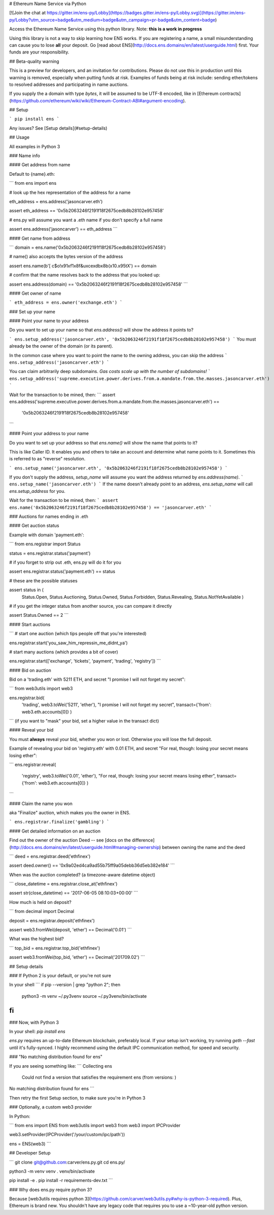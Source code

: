 
# Ethereum Name Service via Python

[![Join the chat at https://gitter.im/ens-py/Lobby](https://badges.gitter.im/ens-py/Lobby.svg)](https://gitter.im/ens-py/Lobby?utm_source=badge&utm_medium=badge&utm_campaign=pr-badge&utm_content=badge)

Access the Ethereum Name Service using this python library. Note: **this is a work in progress**

Using this library is not a way to skip learning how ENS works. If you are registering a name, a
small misunderstanding can cause you to lose **all** your deposit.
Go [read about ENS](http://docs.ens.domains/en/latest/userguide.html) first.
Your funds are your responsibility.

## Beta-quality warning

This is a preview for developers, and an invitation for contributions. Please do not use this in
production until this warning is removed, especially when putting funds at risk. Examples of funds
being at risk include: sending ether/tokens to resolved addresses and participating in name
auctions.

If you supply the a domain with type `bytes`, it will be assumed to be UTF-8 encoded, like in
[Ethereum contracts](https://github.com/ethereum/wiki/wiki/Ethereum-Contract-ABI#argument-encoding).

## Setup

```
pip install ens
```

Any issues? See [Setup details](#setup-details)

## Usage

All examples in Python 3

### Name info

#### Get address from name

Default to {name}.eth:

```
from ens import ens


# look up the hex representation of the address for a name

eth_address = ens.address('jasoncarver.eth')

assert eth_address == '0x5b2063246f2191f18f2675cedb8b28102e957458'


# ens.py will assume you want a .eth name if you don't specify a full name

assert ens.address('jasoncarver') == eth_address
```

#### Get name from address

```
domain = ens.name('0x5b2063246f2191f18f2675cedb8b28102e957458')


# name() also accepts the bytes version of the address

assert ens.name(b'[ c$o!\x91\xf1\x8f&u\xce\xdb\x8b(\x10.\x95tX') == domain


# confirm that the name resolves back to the address that you looked up:

assert ens.address(domain) == '0x5b2063246f2191f18f2675cedb8b28102e957458'
```

#### Get owner of name

```
eth_address = ens.owner('exchange.eth')
```

### Set up your name

#### Point your name to your address

Do you want to set up your name so that `ens.address()` will show the address it points to?

```
ens.setup_address('jasoncarver.eth', '0x5b2063246f2191f18f2675cedb8b28102e957458')
```
You must already be the owner of the domain (or its parent).

In the common case where you want to point the name to the owning address, you can skip the address
```
ens.setup_address('jasoncarver.eth')
```

You can claim arbitrarily deep subdomains. *Gas costs scale up with the number of subdomains!*
```
ens.setup_address('supreme.executive.power.derives.from.a.mandate.from.the.masses.jasoncarver.eth')
```

Wait for the transaction to be mined, then:
```
assert ens.address('supreme.executive.power.derives.from.a.mandate.from.the.masses.jasoncarver.eth') == \
    '0x5b2063246f2191f18f2675cedb8b28102e957458'
```

#### Point your address to your name

Do you want to set up your address so that `ens.name()` will show the name that points to it?

This is like Caller ID. It enables you and others to take an account and determine what name points
to it. Sometimes this is referred to as "reverse" resolution.

```
ens.setup_name('jasoncarver.eth', '0x5b2063246f2191f18f2675cedb8b28102e957458')
```

If you don't supply the address, `setup_name` will assume you want the address returned by
`ens.address(name)`.
```
ens.setup_name('jasoncarver.eth')
```
If the name doesn't already point to an address, `ens.setup_name` will call `ens.setup_address` for
you.

Wait for the transaction to be mined, then:
```
assert ens.name('0x5b2063246f2191f18f2675cedb8b28102e957458') == 'jasoncarver.eth'
```

### Auctions for names ending in .eth

#### Get auction status

Example with domain 'payment.eth':

```
from ens.registrar import Status


status = ens.registrar.status('payment')


# if you forget to strip out .eth, ens.py will do it for you

assert ens.registrar.status('payment.eth') == status


# these are the possible statuses

assert status in (
  Status.Open,
  Status.Auctioning,
  Status.Owned,
  Status.Forbidden,
  Status.Revealing,
  Status.NotYetAvailable
  )


# if you get the integer status from another source, you can compare it directly

assert Status.Owned == 2
```

#### Start auctions

```
# start one auction (which tips people off that you're interested)

ens.registrar.start('you_saw_him_repressin_me_didnt_ya')


# start many auctions (which provides a bit of cover)

ens.registrar.start(['exchange', 'tickets', 'payment', 'trading', 'registry'])
```

#### Bid on auction

Bid on a 'trading.eth' with 5211 ETH, and secret "I promise I will not forget my secret":

```
from web3utils import web3

ens.registrar.bid(
      'trading',
      web3.toWei('5211', 'ether'),
      "I promise I will not forget my secret",
      transact={'from': web3.eth.accounts[0]}
      )
```
(if you want to "mask" your bid, set a higher value in the transact dict)

#### Reveal your bid

You must **always** reveal your bid, whether you won or lost.
Otherwise you will lose the full deposit.

Example of revealing your bid on 'registry.eth' with 0.01 ETH, and secret
"For real, though: losing your secret means losing ether":

```
ens.registrar.reveal(
      'registry',
      web3.toWei('0.01', 'ether'),
      "For real, though: losing your secret means losing ether",
      transact={'from': web3.eth.accounts[0]}
      )
```

#### Claim the name you won

aka "Finalize" auction, which makes you the owner in ENS.

```
ens.registrar.finalize('gambling')
```

#### Get detailed information on an auction

Find out the owner of the auction Deed --
see [docs on the difference](http://docs.ens.domains/en/latest/userguide.html#managing-ownership)
between owning the name and the deed

```
deed = ens.registrar.deed('ethfinex')

assert deed.owner() == '0x9a02ed4ca9ad55b75ff9a05debb36d5eb382e184'
```

When was the auction completed? (a timezone-aware datetime object)

```
close_datetime = ens.registrar.close_at('ethfinex')

assert str(close_datetime) == '2017-06-05 08:10:03+00:00'
```

How much is held on deposit?

```
from decimal import Decimal

deposit = ens.registrar.deposit('ethfinex')

assert web3.fromWei(deposit, 'ether') == Decimal('0.01')
```

What was the highest bid?

```
top_bid = ens.registrar.top_bid('ethfinex')

assert web3.fromWei(top_bid, 'ether') == Decimal('201709.02')
```

## Setup details

### If Python 2 is your default, or you're not sure

In your shell
```
if pip --version | grep "python 2"; then
  python3 -m venv ~/.py3venv
  source ~/.py3venv/bin/activate
fi
```

### Now, with Python 3

In your shell: `pip install ens`

*ens.py* requires an up-to-date Ethereum blockchain, preferably local. If your setup isn't working,
try running `geth --fast` until it's fully-synced. I highly recommend using the default IPC
communication method, for speed and security.

### "No matching distribution found for ens"

If you are seeing something like:
```
Collecting ens
  Could not find a version that satisfies the requirement ens (from versions: )
No matching distribution found for ens
```

Then retry the first Setup section, to make sure you're in Python 3

### Optionally, a custom web3 provider

In Python:

```
from ens import ENS
from web3utils import web3
from web3 import IPCProvider 

web3.setProvider(IPCProvider('/your/custom/ipc/path'))

ens = ENS(web3)
```



## Developer Setup

```
git clone git@github.com:carver/ens.py.git
cd ens.py/

python3 -m venv venv
. venv/bin/activate

pip install -e .
pip install -r requirements-dev.txt
```

### Why does ens.py require python 3?

Because [web3utils requires python 3](https://github.com/carver/web3utils.py#why-is-python-3-required).
Plus, Ethereum is brand new. You shouldn't have any legacy
code that requires you to use a ~10-year-old python version.


